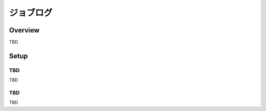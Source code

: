 ==========
ジョブログ
==========

Overview
========

TBD

Setup
=============

TBD
--------------

TBD

|image0|

TBD
----------

|image1|

TBD

.. |image0| image:: ../../../resources/images/en/10.0/admin/joblog-1.png
.. |image1| image:: ../../../resources/images/en/10.0/admin/joblog-2.png
